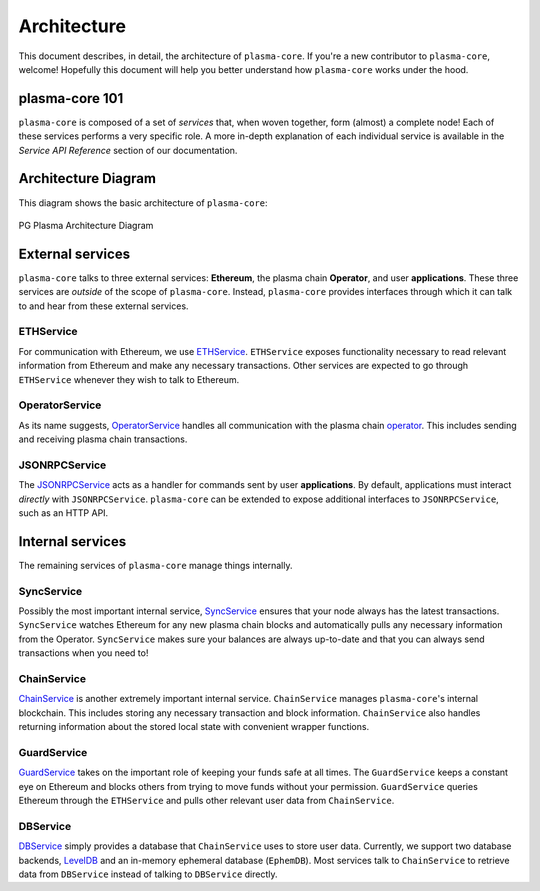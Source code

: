 ============
Architecture
============
This document describes, in detail, the architecture of ``plasma-core``.
If you're a new contributor to ``plasma-core``, welcome!
Hopefully this document will help you better understand how ``plasma-core`` works under the hood.

plasma-core 101
===============
``plasma-core`` is composed of a set of *services* that, when woven together, form (almost) a complete node!
Each of these services performs a very specific role.
A more in-depth explanation of each individual service is available in the *Service API Reference* section of our documentation.

Architecture Diagram
====================
This diagram shows the basic architecture of ``plasma-core``:

.. figure:: ./_static/images/architecture/architecture.png
    :align: center
    :target: ./_static/images/architecture/architecture.png

    PG Plasma Architecture Diagram

External services
=================
``plasma-core`` talks to three external services: **Ethereum**, the plasma chain **Operator**, and user **applications**.
These three services are *outside* of the scope of ``plasma-core``.
Instead, ``plasma-core`` provides interfaces through which it can talk to and hear from these external services.

ETHService
----------
For communication with Ethereum, we use ETHService_.
``ETHService`` exposes functionality necessary to read relevant information from Ethereum and make any necessary transactions.
Other services are expected to go through ``ETHService`` whenever they wish to talk to Ethereum.

OperatorService
---------------
As its name suggests, OperatorService_ handles all communication with the plasma chain operator_.
This includes sending and receiving plasma chain transactions.

JSONRPCService
--------------
The JSONRPCService_ acts as a handler for commands sent by user **applications**.
By default, applications must interact *directly* with ``JSONRPCService``.
``plasma-core`` can be extended to expose additional interfaces to ``JSONRPCService``, such as an HTTP API.

Internal services
=================
The remaining services of ``plasma-core`` manage things internally.

SyncService
-----------
Possibly the most important internal service, SyncService_ ensures that your node always has the latest transactions.
``SyncService`` watches Ethereum for any new plasma chain blocks and automatically pulls any necessary information from the Operator.
``SyncService`` makes sure your balances are always up-to-date and that you can always send transactions when you need to!

ChainService
------------
ChainService_ is another extremely important internal service.
``ChainService`` manages ``plasma-core``'s internal blockchain.
This includes storing any necessary transaction and block information.
``ChainService`` also handles returning information about the stored local state with convenient wrapper functions.

GuardService
------------
GuardService_ takes on the important role of keeping your funds safe at all times.
The ``GuardService`` keeps a constant eye on Ethereum and blocks others from trying to move funds without your permission.
``GuardService`` queries Ethereum through the ``ETHService`` and pulls other relevant user data from ``ChainService``.

DBService
---------
DBService_ simply provides a database that ``ChainService`` uses to store user data.
Currently, we support two database backends, LevelDB_ and an in-memory ephemeral database (``EphemDB``).
Most services talk to ``ChainService`` to retrieve data from ``DBService`` instead of talking to ``DBService`` directly.

.. _ETHService: services/eth.html
.. _OperatorService: services/operator.html
.. _operator: TODO
.. _JSONRPCSErvice: services/jsonrpc.html
.. _SyncService: services/sync.html
.. _ChainService: services/chain.html
.. _GuardService: services/guard.html
.. _DBService: services/db.html
.. _LevelDB: http://leveldb.org/
